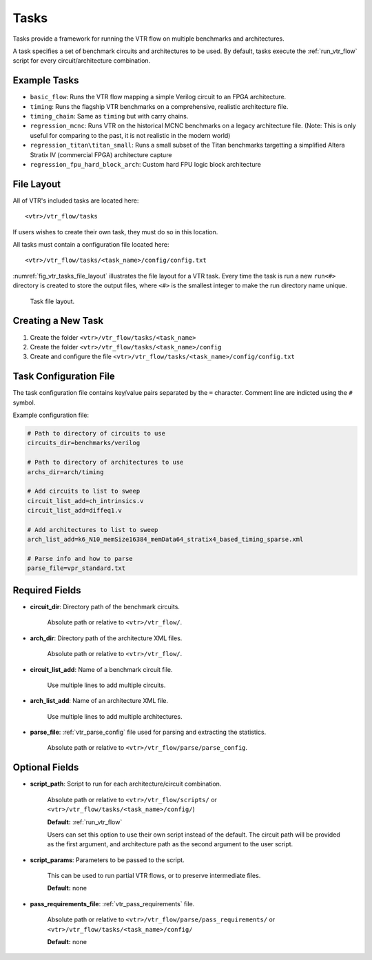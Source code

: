 .. _vtr_tasks:

Tasks
-----

Tasks provide a framework for running the VTR flow on multiple benchmarks and architectures.

A task specifies a set of benchmark circuits and architectures to be used.
By default, tasks execute the :ref:`run_vtr_flow` script for every circuit/architecture combination.

Example Tasks
~~~~~~~~~~~~~
* ``basic_flow``: Runs the VTR flow mapping a simple Verilog circuit to an FPGA architecture.

* ``timing``: Runs the flagship VTR benchmarks on a comprehensive, realistic architecture file.

* ``timing_chain``: Same as ``timing`` but with carry chains.

* ``regression_mcnc``: Runs VTR on the historical MCNC benchmarks on a legacy architecture file. (Note: This is only useful for comparing to the past, it is not realistic in the modern world)

* ``regression_titan\titan_small``: Runs a small subset of the Titan benchmarks targetting a simplified Altera Stratix IV (commercial FPGA) architecture capture

* ``regression_fpu_hard_block_arch``: Custom hard FPU logic block architecture

File Layout
~~~~~~~~~~~

All of VTR's included tasks are located here::

    <vtr>/vtr_flow/tasks

If users wishes to create their own task, they must do so in this location.

All tasks must contain a configuration file located here::

    <vtr>/vtr_flow/tasks/<task_name>/config/config.txt


:numref:`fig_vtr_tasks_file_layout` illustrates the file layout for a VTR task.
Every time the task is run a new ``run<#>`` directory is created to store the output files, where ``<#>`` is the smallest integer to make the run directory name unique.

.. _fig_vtr_tasks_file_layout:

.. figure:: task_file_layout.png

    Task file layout.

Creating a New Task
~~~~~~~~~~~~~~~~~~~

#. Create the folder ``<vtr>/vtr_flow/tasks/<task_name>``
#. Create the folder ``<vtr>/vtr_flow/tasks/<task_name>/config``
#. Create and configure the file ``<vtr>/vtr_flow/tasks/<task_name>/config/config.txt``


Task Configuration File
~~~~~~~~~~~~~~~~~~~~~~~
The task configuration file contains key/value pairs separated by the ``=`` character.
Comment line are indicted using the ``#`` symbol.

Example configuration file:

.. code-block:: none

    # Path to directory of circuits to use
    circuits_dir=benchmarks/verilog

    # Path to directory of architectures to use
    archs_dir=arch/timing

    # Add circuits to list to sweep
    circuit_list_add=ch_intrinsics.v
    circuit_list_add=diffeq1.v

    # Add architectures to list to sweep
    arch_list_add=k6_N10_memSize16384_memData64_stratix4_based_timing_sparse.xml

    # Parse info and how to parse
    parse_file=vpr_standard.txt

Required Fields
~~~~~~~~~~~~~~~

* **circuit_dir**: Directory path of the benchmark circuits. 
    
    Absolute path or relative to ``<vtr>/vtr_flow/``.

* **arch_dir**: Directory path of the architecture XML files. 
  
    Absolute path or relative to ``<vtr>/vtr_flow/``.

* **circuit_list_add**: Name of a benchmark circuit file. 
  
    Use multiple lines to add multiple circuits.

* **arch_list_add**: Name of an architecture XML file. 
  
    Use multiple lines to add multiple architectures.

* **parse_file**: :ref:`vtr_parse_config` file used for parsing and extracting the statistics. 
  
    Absolute path or relative to ``<vtr>/vtr_flow/parse/parse_config``.

Optional Fields
~~~~~~~~~~~~~~~

* **script_path**: Script to run for each architecture/circuit combination.

    Absolute path or relative to ``<vtr>/vtr_flow/scripts/`` or ``<vtr>/vtr_flow/tasks/<task_name>/config/``)

    **Default:** :ref:`run_vtr_flow`

    Users can set this option to use their own script instead of the default. 
    The circuit path will be provided as the first argument, and architecture path as the second argument to the user script. 

* **script_params**: Parameters to be passed to the script. 
  
    This can be used to run partial VTR flows, or to preserve intermediate files.

    **Default:** none

* **pass_requirements_file**: :ref:`vtr_pass_requirements` file. 
  
    Absolute path or relative to ``<vtr>/vtr_flow/parse/pass_requirements/`` or ``<vtr>/vtr_flow/tasks/<task_name>/config/``

    **Default:** none
